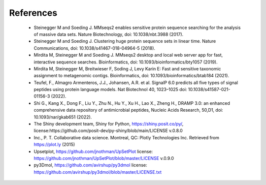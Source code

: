 .. _references:

References
==========

    - Steinegger M and Soeding J. MMseqs2 enables sensitive protein sequence searching for the analysis of massive data sets. Nature Biotechnology, doi: 10.1038/nbt.3988 (2017).

    - Steinegger M and Soeding J. Clustering huge protein sequence sets in linear time. Nature Communications, doi: 10.1038/s41467-018-04964-5 (2018).

    - Mirdita M, Steinegger M and Soeding J. MMseqs2 desktop and local web server app for fast, interactive sequence searches. Bioinformatics, doi: 10.1093/bioinformatics/bty1057 (2019).

    - Mirdita M, Steinegger M, Breitwieser F, Soding J, Levy Karin E: Fast and sensitive taxonomic assignment to metagenomic contigs. Bioinformatics, doi: 10.1093/bioinformatics/btab184 (2021). 

    - Teufel, F., Almagro Armenteros, J.J., Johansen, A.R. et al. SignalP 6.0 predicts all five types of signal peptides using protein language models. Nat Biotechnol 40, 1023–1025 doi: 10.1038/s41587-021-01156-3 (2022). 
    
    - Shi G., Kang X., Dong F., Liu Y., Zhu N., Hu Y., Xu H., Lao X., Zheng H., DRAMP 3.0: an enhanced comprehensive data repository of antimicrobial peptides, Nucleic Acids Research, 50,D1, doi: 10.1093/nar/gkab651 (2022).

    - The Shiny development team, Shiny for Python, https://shiny.posit.co/py/, license:https://github.com/posit-dev/py-shiny/blob/main/LICENSE v.0.8.0

    - Inc., P. T. Collaborative data science. Montreal, QC: Plotly Technologies Inc. Retrieved from https://plot.ly (2015)

    - Upsetplot, https://github.com/jnothman/UpSetPlot license: https://github.com/jnothman/UpSetPlot/blob/master/LICENSE v.0.9.0

    - py3Dmol, https://github.com/avirshup/py3dmol license: https://github.com/avirshup/py3dmol/blob/master/LICENSE.txt

